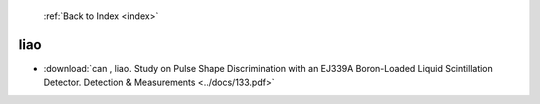  :ref:`Back to Index <index>`

liao
----

* :download:`can , liao. Study on Pulse Shape Discrimination with an EJ339A Boron-Loaded Liquid Scintillation Detector. Detection & Measurements <../docs/133.pdf>`

